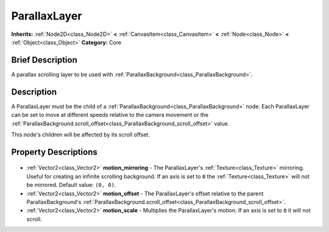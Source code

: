 .. Generated automatically by doc/tools/makerst.py in Godot's source tree.
.. DO NOT EDIT THIS FILE, but the ParallaxLayer.xml source instead.
.. The source is found in doc/classes or modules/<name>/doc_classes.

.. _class_ParallaxLayer:

ParallaxLayer
=============

**Inherits:** :ref:`Node2D<class_Node2D>` **<** :ref:`CanvasItem<class_CanvasItem>` **<** :ref:`Node<class_Node>` **<** :ref:`Object<class_Object>`
**Category:** Core

Brief Description
-----------------

A parallax scrolling layer to be used with :ref:`ParallaxBackground<class_ParallaxBackground>`.

Description
-----------

A ParallaxLayer must be the child of a :ref:`ParallaxBackground<class_ParallaxBackground>` node. Each ParallaxLayer can be set to move at different speeds relative to the camera movement or the :ref:`ParallaxBackground.scroll_offset<class_ParallaxBackground_scroll_offset>` value.

This node's children will be affected by its scroll offset.

Property Descriptions
---------------------

  .. _class_ParallaxLayer_motion_mirroring:

- :ref:`Vector2<class_Vector2>` **motion_mirroring** - The ParallaxLayer's :ref:`Texture<class_Texture>` mirroring. Useful for creating an infinite scrolling background. If an axis is set to ``0`` the :ref:`Texture<class_Texture>` will not be mirrored. Default value: ``(0, 0)``.

  .. _class_ParallaxLayer_motion_offset:

- :ref:`Vector2<class_Vector2>` **motion_offset** - The ParallaxLayer's offset relative to the parent ParallaxBackground's :ref:`ParallaxBackground.scroll_offset<class_ParallaxBackground_scroll_offset>`.

  .. _class_ParallaxLayer_motion_scale:

- :ref:`Vector2<class_Vector2>` **motion_scale** - Multiplies the ParallaxLayer's motion. If an axis is set to ``0`` it will not scroll.


